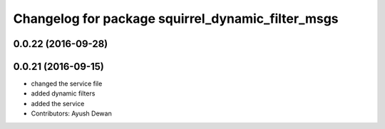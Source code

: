 ^^^^^^^^^^^^^^^^^^^^^^^^^^^^^^^^^^^^^^^^^^^^^^^^^^
Changelog for package squirrel_dynamic_filter_msgs
^^^^^^^^^^^^^^^^^^^^^^^^^^^^^^^^^^^^^^^^^^^^^^^^^^

0.0.22 (2016-09-28)
-------------------

0.0.21 (2016-09-15)
-------------------
* changed the service file
* added dynamic filters
* added the service
* Contributors: Ayush Dewan
